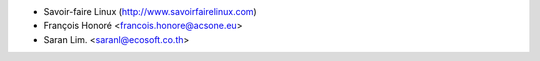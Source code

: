 * Savoir-faire Linux (http://www.savoirfairelinux.com)
* François Honoré <francois.honore@acsone.eu>
* Saran Lim. <saranl@ecosoft.co.th>
